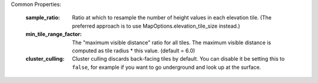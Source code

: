 Common Properties:

    :sample_ratio:              Ratio at which to resample the number of height values
                                in each elevation tile. (The preferred approach is to use
                                MapOptions.elevation_tile_size instead.)
    :min_tile_range_factor:     The "maximum visible distance" ratio for all tiles. The 
                                maximum visible distance is computed as tile radius * 
                                this value. (default = 6.0)
    :cluster_culling:           Cluster culling discards back-facing tiles by default. You
                                can disable it be setting this to ``false``, for example if
                                you want to go underground and look up at the surface.
